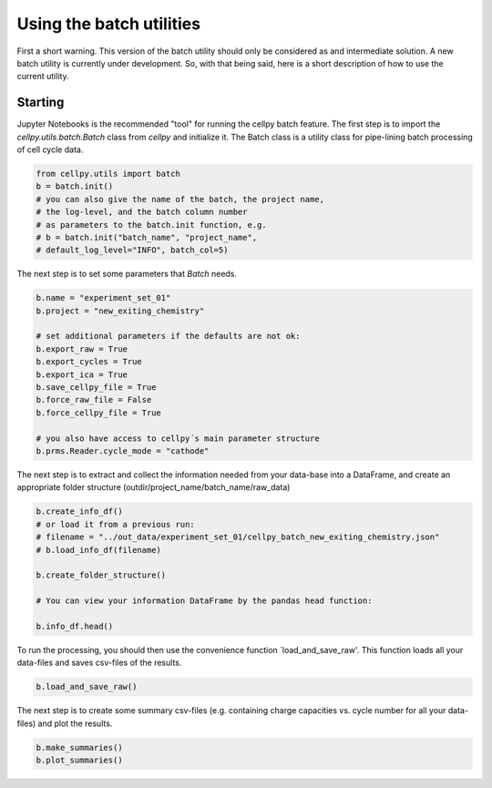 Using the batch utilities
-------------------------

First a short warning. This version of the batch utility should only be considered as and intermediate solution. A new
batch utility is currently under development. So, with that being said, here is a short description of how to
use the current utility. 

Starting
~~~~~~~~

Jupyter Notebooks is the recommended "tool" for running the cellpy batch feature. The first step is to import the `cellpy.utils.batch.Batch` class from `cellpy` and initialize it. The Batch class is a utility class for pipe-lining
batch processing of cell cycle data.


.. code-block:: python

    from cellpy.utils import batch
    b = batch.init()
    # you can also give the name of the batch, the project name,
    # the log-level, and the batch column number
    # as parameters to the batch.init function, e.g.
    # b = batch.init("batch_name", "project_name",
    # default_log_level="INFO", batch_col=5)

The next step is to set some parameters that `Batch` needs.

.. code-block:: python

    b.name = "experiment_set_01"
    b.project = "new_exiting_chemistry"
    
    # set additional parameters if the defaults are not ok:
    b.export_raw = True
    b.export_cycles = True
    b.export_ica = True
    b.save_cellpy_file = True
    b.force_raw_file = False
    b.force_cellpy_file = True
    
    # you also have access to cellpy´s main parameter structure
    b.prms.Reader.cycle_mode = "cathode"
    

The next step is to extract and collect the information needed from your data-base into a DataFrame, 
and create an appropriate folder structure (outdir/project_name/batch_name/raw_data)

.. code-block:: python

    b.create_info_df()
    # or load it from a previous run:
    # filename = "../out_data/experiment_set_01/cellpy_batch_new_exiting_chemistry.json"
    # b.load_info_df(filename)
    
    b.create_folder_structure()
    
    # You can view your information DataFrame by the pandas head function:
    
    b.info_df.head()

To run the processing, you should then use the convenience function `load_and_save_raw'. This function
loads all your data-files and saves csv-files of the results.

.. code-block:: python

    b.load_and_save_raw()

The next step is to create some summary csv-files (e.g. containing charge capacities vs. cycle number for
all your data-files) and plot the results.

.. code-block:: python

    b.make_summaries()
    b.plot_summaries()

